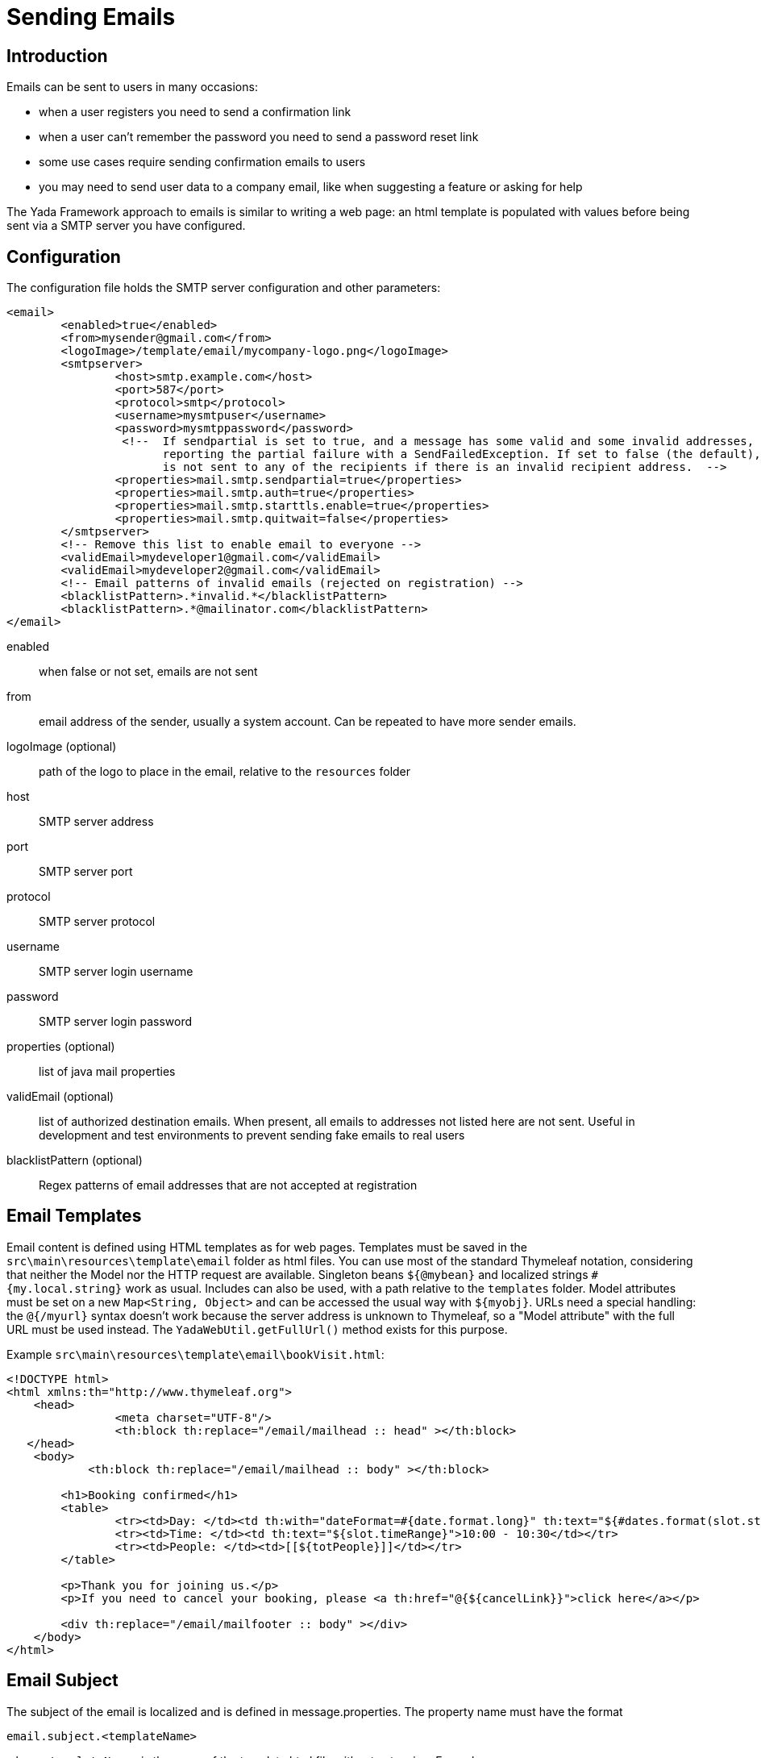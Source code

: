 =  Sending Emails
:docinfo: shared

==  Introduction


Emails can be sent to users in many occasions:

* when a user registers you need to send a confirmation link

* when a user can't remember the password you need to send a password reset link

* some use cases require sending confirmation emails to users

* you may need to send user data to a company email, like when suggesting a feature or asking for help



The Yada Framework approach to emails is similar to writing a web page: an html template is populated with
values before being sent via a SMTP server you have configured.


==  Configuration


The configuration file holds the SMTP server configuration and other parameters:

[source,html]
----
<email>
        <enabled>true</enabled>
        <from>mysender@gmail.com</from>
        <logoImage>/template/email/mycompany-logo.png</logoImage>
        <smtpserver>
                <host>smtp.example.com</host>
                <port>587</port>
                <protocol>smtp</protocol>
                <username>mysmtpuser</username>
                <password>mysmtppassword</password>
                 <!--  If sendpartial is set to true, and a message has some valid and some invalid addresses, send the message anyway,
                       reporting the partial failure with a SendFailedException. If set to false (the default), the message
                       is not sent to any of the recipients if there is an invalid recipient address.  -->
                <properties>mail.smtp.sendpartial=true</properties>
                <properties>mail.smtp.auth=true</properties>
                <properties>mail.smtp.starttls.enable=true</properties>
                <properties>mail.smtp.quitwait=false</properties>
        </smtpserver>
        <!-- Remove this list to enable email to everyone -->
        <validEmail>mydeveloper1@gmail.com</validEmail>
        <validEmail>mydeveloper2@gmail.com</validEmail>
        <!-- Email patterns of invalid emails (rejected on registration) -->
        <blacklistPattern>.*invalid.*</blacklistPattern>
        <blacklistPattern>.*@mailinator.com</blacklistPattern>
</email>
----


enabled:: 

when false or not set, emails are not sent



from:: 

email address of the sender, usually a system account. Can be repeated to have more sender emails.



logoImage (optional):: 

path of the logo to place in the email, relative to the `resources` folder



host:: 

SMTP server address



port:: 

SMTP server port



protocol:: 

SMTP server protocol



username:: 

SMTP server login username



password:: 

SMTP server login password



properties (optional):: 

list of java mail properties



validEmail (optional):: 

list of authorized destination emails.
When present, all emails to addresses not listed here are not sent.
Useful in development and test environments to prevent sending fake emails to real users



blacklistPattern (optional):: 

Regex patterns of email addresses that are not accepted at registration







==  Email Templates


Email content is defined using HTML templates as for web pages.
Templates must be saved in the `src\main\resources\template\email` folder as html files.
You can use most of the standard Thymeleaf notation, considering that neither the Model nor the HTTP request are available. 
Singleton beans `${@mybean}` and localized strings `#{my.local.string}` work as usual.
Includes can also be used, with a path relative to the `templates` folder.
Model attributes must be set on a new `Map<String, Object>` and can be accessed the usual way with `${myobj}`.
URLs need a special handling: the `@{/myurl}` syntax doesn't work because the server address is unknown to Thymeleaf, so
a "Model attribute" with the full URL must be used instead. The `YadaWebUtil.getFullUrl()` method exists for this purpose.

Example `src\main\resources\template\email\bookVisit.html`:

[source,html]
----
<!DOCTYPE html>
<html xmlns:th="http://www.thymeleaf.org">
    <head>
                <meta charset="UTF-8"/>
                <th:block th:replace="/email/mailhead :: head" ></th:block>
   </head>
    <body>
            <th:block th:replace="/email/mailhead :: body" ></th:block>

        <h1>Booking confirmed</h1>
        <table>
                <tr><td>Day: </td><td th:with="dateFormat=#{date.format.long}" th:text="${#dates.format(slot.start, dateFormat)}">10 january</td></tr>
                <tr><td>Time: </td><td th:text="${slot.timeRange}">10:00 - 10:30</td></tr>
                <tr><td>People: </td><td>[[${totPeople}]]</td></tr>
        </table>

        <p>Thank you for joining us.</p>
        <p>If you need to cancel your booking, please <a th:href="@{${cancelLink}}">click here</a></p>

        <div th:replace="/email/mailfooter :: body" ></div>
    </body>
</html>
----

==  Email Subject


The subject of the email is localized and is defined in message.properties.
The property name must have the format

`email.subject.<templateName>`

where `<templateName>` is the name of the template html file without extension.
Example:

`email.subject.bookVisit = Thank you for visiting {0}`


==  Java Code


The `YadaEmailService` class can be used to send emails using the `sendHtmlEmail` methods.
It can also handle file attachments.

[source,java]
----
public void confirmVisit(Booking booking, String customerEmail, File catalog, Locale locale) {
final String emailName = "bookVisit";
final String[] toEmail = new String[] { customerEmail };
final String[] replyEmail = config.getEmailFrom();
String cancelLink = yadaWebUtil.getFullUrl("/booking/cancel/", locale, "bookingId", booking.getId());

final Map<String, Object> templateParams = new HashMap<>();
templateParams.put("slot", booking.getSlot());
templateParams.put("totPeople", booking.getTotPeople());
templateParams.put("cancelLink", cancelLink);

String[] subjectParams = new String[] {booking.storeName()};

final Map<String, File> attachments = new HashMap<>();
attachments.put(pdf.getName(), catalog);

Map<String, String> inlineResources = new HashMap<>();
inlineResources.put("logosmall", config.getEmailLogoImage());

yadaEmailService.sendHtmlEmail(replyEmail, toEmail, replyEmail[0], emailName, subjectParams, templateParams, inlineResources, attachments, locale, false);
}
----


==  Internationalization


The HTML of the email template can contain localized text expressed via the usual thymeleaf `#{}` operator.

When you have emails with a lot of text, it may be more convenient to write the whole email in a specific language.
Files for different languages other than the default one must have a _<lang> suffix.
For example:

* bookVisit.html

* bookVisit_de.html

* bookVisit_it.html


